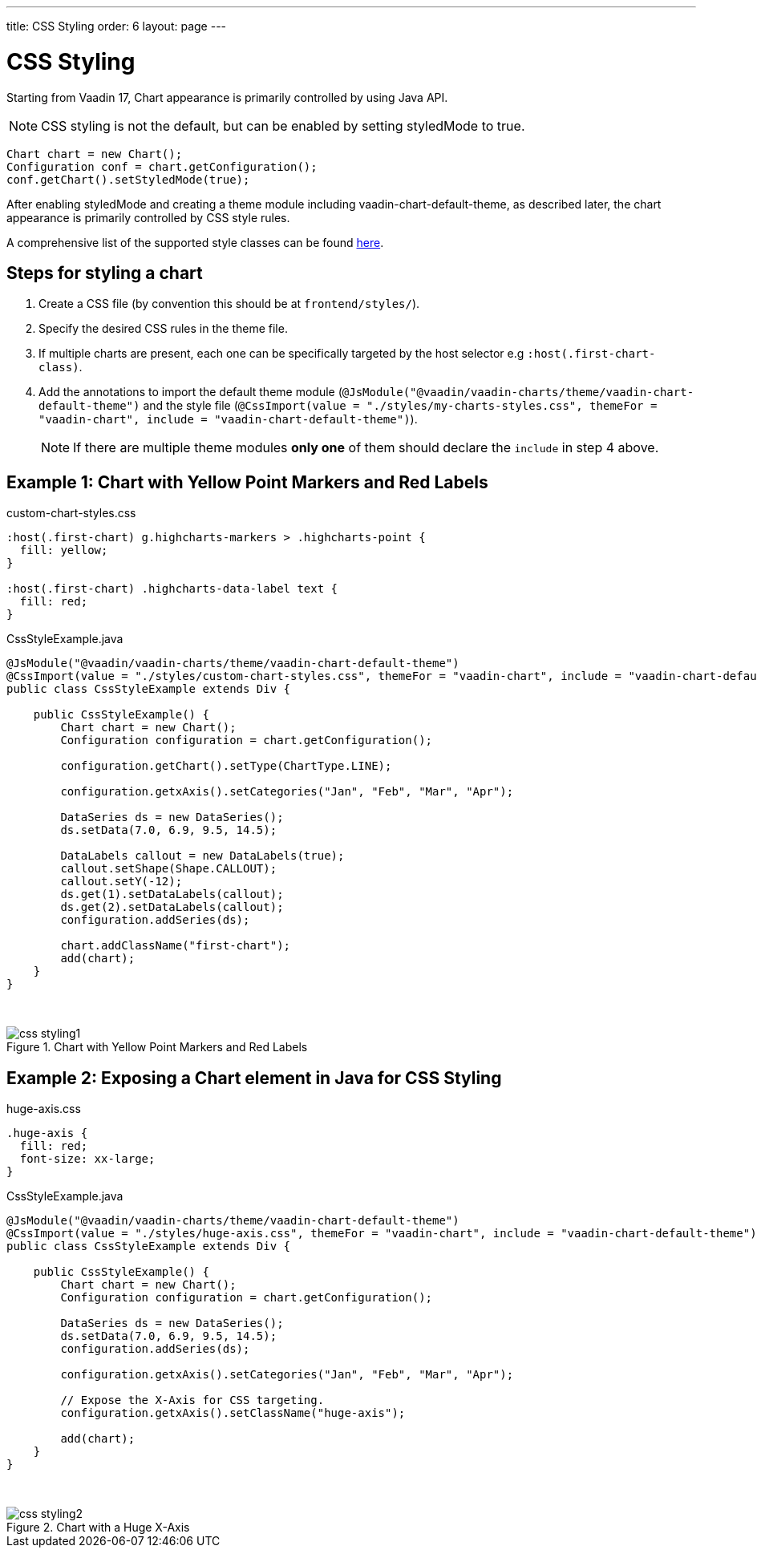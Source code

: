 ---
title: CSS Styling
order: 6
layout: page
---

[[css.styling]]
= CSS Styling

Starting from Vaadin 17, Chart appearance is primarily controlled by using Java API.

NOTE: CSS styling is not the default, but can be enabled by setting [propertyname]#styledMode# to [literal]#++true++#.

[source, java]
----
Chart chart = new Chart();
Configuration conf = chart.getConfiguration();
conf.getChart().setStyledMode(true);
----

After enabling [propertyname]#styledMode# and creating a theme module including [literal]#++vaadin-chart-default-theme++#, as described later, the chart appearance is primarily controlled by CSS style rules.

A comprehensive list of the supported style classes can be found https://www.highcharts.com/docs/chart-design-and-style/style-by-css[here].

[[css.styling.steps]]
== Steps for styling a chart

1. Create a CSS file (by convention this should be at `frontend/styles/`).
2. Specify the desired CSS rules in the theme file.
3. If multiple charts are present, each one can be specifically targeted by the host selector e.g `:host(.first-chart-class)`.
4. Add the annotations to import the default theme module (`@JsModule("@vaadin/vaadin-charts/theme/vaadin-chart-default-theme")` and the style file (`@CssImport(value = "./styles/my-charts-styles.css", themeFor = "vaadin-chart", include = "vaadin-chart-default-theme")`).

+
NOTE: If there are multiple theme modules *only one* of them should declare the `include` in step 4 above.

[[css.styling.example1]]
== Example 1: Chart with Yellow Point Markers and Red Labels

custom-chart-styles.css

[source, css]
----
:host(.first-chart) g.highcharts-markers > .highcharts-point {
  fill: yellow;
}

:host(.first-chart) .highcharts-data-label text {
  fill: red;
}
----

CssStyleExample.java

[source, java]
----
@JsModule("@vaadin/vaadin-charts/theme/vaadin-chart-default-theme")
@CssImport(value = "./styles/custom-chart-styles.css", themeFor = "vaadin-chart", include = "vaadin-chart-default-theme")
public class CssStyleExample extends Div {

    public CssStyleExample() {
        Chart chart = new Chart();
        Configuration configuration = chart.getConfiguration();

        configuration.getChart().setType(ChartType.LINE);

        configuration.getxAxis().setCategories("Jan", "Feb", "Mar", "Apr");

        DataSeries ds = new DataSeries();
        ds.setData(7.0, 6.9, 9.5, 14.5);

        DataLabels callout = new DataLabels(true);
        callout.setShape(Shape.CALLOUT);
        callout.setY(-12);
        ds.get(1).setDataLabels(callout);
        ds.get(2).setDataLabels(callout);
        configuration.addSeries(ds);

        chart.addClassName("first-chart");
        add(chart);
    }
}
----

{nbsp} +
[[figure.css.styling.example1]]
.Chart with Yellow Point Markers and Red Labels
image::img/css-styling1.png[]


[[css.styling.example2]]
== Example 2: Exposing a Chart element in Java for CSS Styling

huge-axis.css

[source, css]
----
.huge-axis {
  fill: red;
  font-size: xx-large;
}
----

CssStyleExample.java

[source, java]
----
@JsModule("@vaadin/vaadin-charts/theme/vaadin-chart-default-theme")
@CssImport(value = "./styles/huge-axis.css", themeFor = "vaadin-chart", include = "vaadin-chart-default-theme")
public class CssStyleExample extends Div {

    public CssStyleExample() {
        Chart chart = new Chart();
        Configuration configuration = chart.getConfiguration();

        DataSeries ds = new DataSeries();
        ds.setData(7.0, 6.9, 9.5, 14.5);
        configuration.addSeries(ds);

        configuration.getxAxis().setCategories("Jan", "Feb", "Mar", "Apr");

        // Expose the X-Axis for CSS targeting.
        configuration.getxAxis().setClassName("huge-axis");

        add(chart);
    }
}
----

{nbsp} +
[[figure.css.styling.example2]]
.Chart with a Huge X-Axis
image::img/css-styling2.png[]
